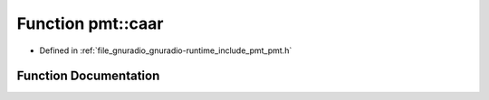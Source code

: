 .. _exhale_function_namespacepmt_1acad015567c3eed955212774673d505bb:

Function pmt::caar
==================

- Defined in :ref:`file_gnuradio_gnuradio-runtime_include_pmt_pmt.h`


Function Documentation
----------------------


.. doxygenfunction:: pmt::caar(pmt_t)
   :project: gnuradio